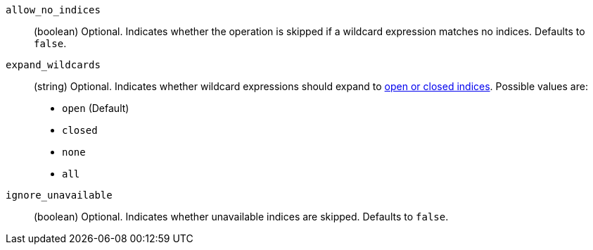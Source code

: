 `allow_no_indices`::
(boolean) Optional. Indicates whether the operation is skipped if a wildcard
expression matches no indices. Defaults to `false`.

`expand_wildcards`::
+
--
(string) Optional. Indicates whether wildcard expressions should expand to
<<indices-open-close, open or closed indices>>. Possible values are:

* `open` (Default)
* `closed`
* `none`
* `all`
--

`ignore_unavailable`::
(boolean) Optional. Indicates whether unavailable indices are skipped. Defaults
to `false`.